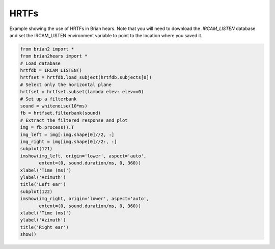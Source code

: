 .. only:: html

    .. note::
        :class: sphx-glr-download-link-note

        Click :ref:`here <sphx_glr_download_auto_examples_ircam_hrtf.py>`     to download the full example code
    .. rst-class:: sphx-glr-example-title

    .. _sphx_glr_auto_examples_ircam_hrtf.py:


HRTFs
-----
Example showing the use of HRTFs in Brian hears. Note that you will need to
download the `.IRCAM_LISTEN` database and set the IRCAM_LISTEN environment variable to point to the location
where you saved it.



.. image:: /auto_examples/images/sphx_glr_ircam_hrtf_001.png
    :alt: Left ear, Right ear
    :class: sphx-glr-single-img






.. code-block:: default

    from brian2 import *
    from brian2hears import *
    # Load database
    hrtfdb = IRCAM_LISTEN()
    hrtfset = hrtfdb.load_subject(hrtfdb.subjects[0])
    # Select only the horizontal plane
    hrtfset = hrtfset.subset(lambda elev: elev==0)
    # Set up a filterbank
    sound = whitenoise(10*ms)
    fb = hrtfset.filterbank(sound)
    # Extract the filtered response and plot
    img = fb.process().T
    img_left = img[:img.shape[0]//2, :]
    img_right = img[img.shape[0]//2:, :]
    subplot(121)
    imshow(img_left, origin='lower', aspect='auto',
           extent=(0, sound.duration/ms, 0, 360))
    xlabel('Time (ms)')
    ylabel('Azimuth')
    title('Left ear')
    subplot(122)
    imshow(img_right, origin='lower', aspect='auto',
           extent=(0, sound.duration/ms, 0, 360))
    xlabel('Time (ms)')
    ylabel('Azimuth')
    title('Right ear')
    show()


.. rst-class:: sphx-glr-timing

   **Total running time of the script:** ( 0 minutes  0.906 seconds)


.. _sphx_glr_download_auto_examples_ircam_hrtf.py:


.. only :: html

 .. container:: sphx-glr-footer
    :class: sphx-glr-footer-example



  .. container:: sphx-glr-download sphx-glr-download-python

     :download:`Download Python source code: ircam_hrtf.py <ircam_hrtf.py>`



  .. container:: sphx-glr-download sphx-glr-download-jupyter

     :download:`Download Jupyter notebook: ircam_hrtf.ipynb <ircam_hrtf.ipynb>`


.. only:: html

 .. rst-class:: sphx-glr-signature

    `Gallery generated by Sphinx-Gallery <https://sphinx-gallery.github.io>`_
